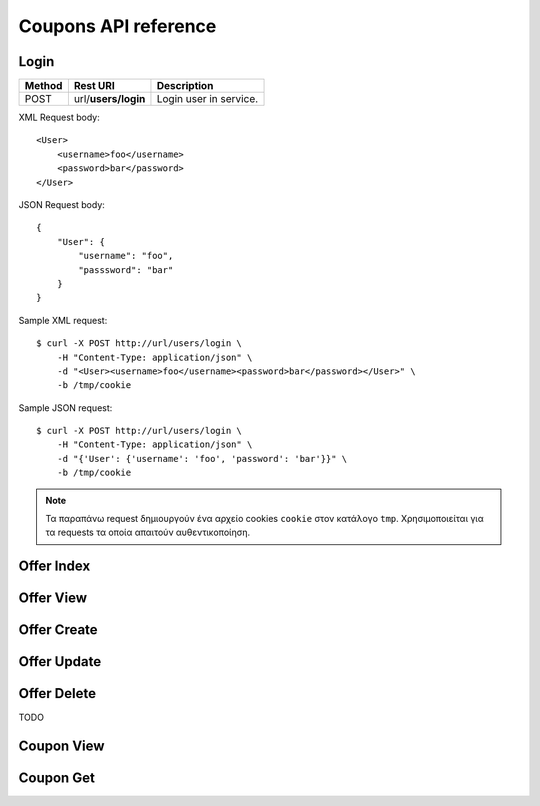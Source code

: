 Coupons API reference
=====================

Login
-----

====== =================== ===========
Method Rest URI            Description
====== =================== ===========
POST   url/**users/login** Login user in service.
====== =================== ===========

XML Request body::

    <User>
        <username>foo</username>
        <password>bar</password>
    </User>

JSON Request body::

    {
        "User": {
            "username": "foo",
            "passsword": "bar"
        }
    }

Sample XML request::

    $ curl -X POST http://url/users/login \
        -H "Content-Type: application/json" \
        -d "<User><username>foo</username><password>bar</password></User>" \
        -b /tmp/cookie

Sample JSON request::

    $ curl -X POST http://url/users/login \
        -H "Content-Type: application/json" \
        -d "{'User': {'username': 'foo', 'password': 'bar'}}" \
        -b /tmp/cookie

.. note::

    Τα παραπάνω request δημιουργούν ένα αρχείο cookies ``cookie`` στον κατάλογο ``tmp``.
    Χρησιμοποιείται για τα requests τα οποία απαιτούν αυθεντικοποίηση.


Offer Index
-----------

Offer View
----------

Offer Create
------------

Offer Update
------------

Offer Delete
------------
TODO

Coupon View
-----------

Coupon Get
----------

